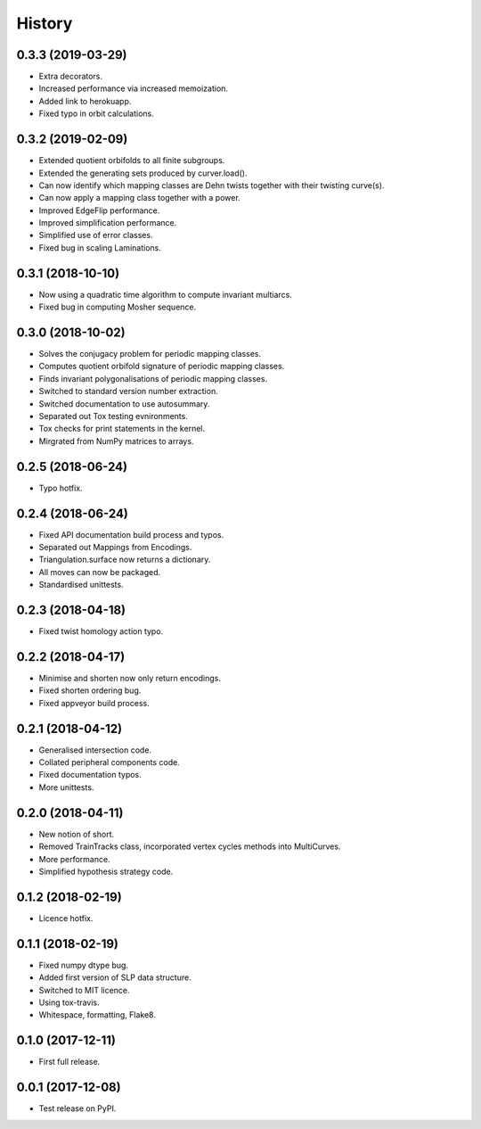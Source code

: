 
History
=======

0.3.3 (2019-03-29)
------------------

* Extra decorators.
* Increased performance via increased memoization.
* Added link to herokuapp.
* Fixed typo in orbit calculations.

0.3.2 (2019-02-09)
------------------

* Extended quotient orbifolds to all finite subgroups.
* Extended the generating sets produced by curver.load().
* Can now identify which mapping classes are Dehn twists together with their twisting curve(s).
* Can now apply a mapping class together with a power.
* Improved EdgeFlip performance.
* Improved simplification performance.
* Simplified use of error classes.
* Fixed bug in scaling Laminations.

0.3.1 (2018-10-10)
------------------

* Now using a quadratic time algorithm to compute invariant multiarcs.
* Fixed bug in computing Mosher sequence.

0.3.0 (2018-10-02)
------------------

* Solves the conjugacy problem for periodic mapping classes.
* Computes quotient orbifold signature of periodic mapping classes.
* Finds invariant polygonalisations of periodic mapping classes.
* Switched to standard version number extraction.
* Switched documentation to use autosummary.
* Separated out Tox testing evnironments.
* Tox checks for print statements in the kernel.
* Mirgrated from NumPy matrices to arrays.

0.2.5 (2018-06-24)
------------------

* Typo hotfix.

0.2.4 (2018-06-24)
------------------

* Fixed API documentation build process and typos.
* Separated out Mappings from Encodings.
* Triangulation.surface now returns a dictionary.
* All moves can now be packaged.
* Standardised unittests.

0.2.3 (2018-04-18)
------------------

* Fixed twist homology action typo.

0.2.2 (2018-04-17)
------------------

* Minimise and shorten now only return encodings.
* Fixed shorten ordering bug.
* Fixed appveyor build process.

0.2.1 (2018-04-12)
------------------

* Generalised intersection code.
* Collated peripheral components code.
* Fixed documentation typos.
* More unittests.

0.2.0 (2018-04-11)
------------------

* New notion of short.
* Removed TrainTracks class, incorporated vertex cycles methods into MultiCurves.
* More performance.
* Simplified hypothesis strategy code.

0.1.2 (2018-02-19)
------------------

* Licence hotfix.

0.1.1 (2018-02-19)
------------------

* Fixed numpy dtype bug.
* Added first version of SLP data structure.
* Switched to MIT licence.
* Using tox-travis.
* Whitespace, formatting, Flake8.

0.1.0 (2017-12-11)
------------------

* First full release.

0.0.1 (2017-12-08)
------------------

* Test release on PyPI.
